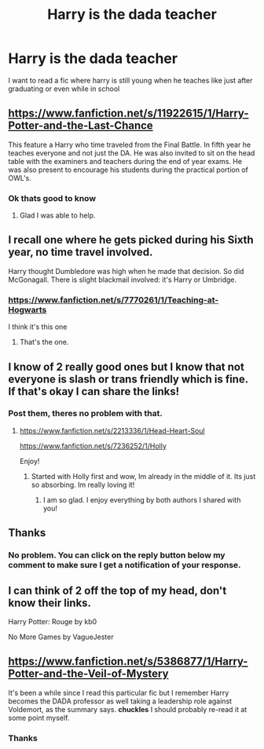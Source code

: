 #+TITLE: Harry is the dada teacher

* Harry is the dada teacher
:PROPERTIES:
:Author: Stone9990
:Score: 11
:DateUnix: 1584640451.0
:DateShort: 2020-Mar-19
:FlairText: Recommendation
:END:
I want to read a fic where harry is still young when he teaches like just after graduating or even while in school


** [[https://www.fanfiction.net/s/11922615/1/Harry-Potter-and-the-Last-Chance]]

This feature a Harry who time traveled from the Final Battle. In fifth year he teaches everyone and not just the DA. He was also invited to sit on the head table with the examiners and teachers during the end of year exams. He was also present to encourage his students during the practical portion of OWL's.
:PROPERTIES:
:Author: HHrPie
:Score: 4
:DateUnix: 1584641047.0
:DateShort: 2020-Mar-19
:END:

*** Ok thats good to know
:PROPERTIES:
:Author: Stone9990
:Score: 1
:DateUnix: 1584642062.0
:DateShort: 2020-Mar-19
:END:

**** Glad I was able to help.
:PROPERTIES:
:Author: HHrPie
:Score: 1
:DateUnix: 1584642122.0
:DateShort: 2020-Mar-19
:END:


** I recall one where he gets picked during his Sixth year, no time travel involved.

Harry thought Dumbledore was high when he made that decision. So did McGonagall. There is slight blackmail involved: it's Harry or Umbridge.
:PROPERTIES:
:Author: LSMediator
:Score: 3
:DateUnix: 1584661369.0
:DateShort: 2020-Mar-20
:END:

*** [[https://www.fanfiction.net/s/7770261/1/Teaching-at-Hogwarts]]

I think it's this one
:PROPERTIES:
:Author: Azure_Author
:Score: 2
:DateUnix: 1584679892.0
:DateShort: 2020-Mar-20
:END:

**** That's the one.
:PROPERTIES:
:Author: LSMediator
:Score: 1
:DateUnix: 1584686232.0
:DateShort: 2020-Mar-20
:END:


** I know of 2 really good ones but I know that not everyone is slash or trans friendly which is fine. If that's okay I can share the links!
:PROPERTIES:
:Author: heresy23
:Score: 2
:DateUnix: 1584673415.0
:DateShort: 2020-Mar-20
:END:

*** Post them, theres no problem with that.
:PROPERTIES:
:Author: ErinTesden
:Score: 1
:DateUnix: 1584679855.0
:DateShort: 2020-Mar-20
:END:

**** [[https://www.fanfiction.net/s/2213336/1/Head-Heart-Soul]]

[[https://www.fanfiction.net/s/7236252/1/Holly]]

Enjoy!
:PROPERTIES:
:Author: heresy23
:Score: 2
:DateUnix: 1584748734.0
:DateShort: 2020-Mar-21
:END:

***** Started with Holly first and wow, Im already in the middle of it. Its just so absorbing. Im really loving it!
:PROPERTIES:
:Author: ErinTesden
:Score: 1
:DateUnix: 1584773068.0
:DateShort: 2020-Mar-21
:END:

****** I am so glad. I enjoy everything by both authors I shared with you!
:PROPERTIES:
:Author: heresy23
:Score: 1
:DateUnix: 1584846547.0
:DateShort: 2020-Mar-22
:END:


** Thanks
:PROPERTIES:
:Author: Stone9990
:Score: 1
:DateUnix: 1584641069.0
:DateShort: 2020-Mar-19
:END:

*** No problem. You can click on the reply button below my comment to make sure I get a notification of your response.
:PROPERTIES:
:Author: HHrPie
:Score: 3
:DateUnix: 1584642026.0
:DateShort: 2020-Mar-19
:END:


** I can think of 2 off the top of my head, don't know their links.

Harry Potter: Rouge by kb0

No More Games by VagueJester
:PROPERTIES:
:Author: F3Krazy
:Score: 1
:DateUnix: 1584682269.0
:DateShort: 2020-Mar-20
:END:


** [[https://www.fanfiction.net/s/5386877/1/Harry-Potter-and-the-Veil-of-Mystery]]

It's been a while since I read this particular fic but I remember Harry becomes the DADA professor as well taking a leadership role against Voldemort, as the summary says. *chuckles* I should probably re-read it at some point myself.
:PROPERTIES:
:Author: ArlyssTolero86
:Score: 1
:DateUnix: 1584698440.0
:DateShort: 2020-Mar-20
:END:

*** Thanks
:PROPERTIES:
:Author: Stone9990
:Score: 1
:DateUnix: 1587053523.0
:DateShort: 2020-Apr-16
:END:
